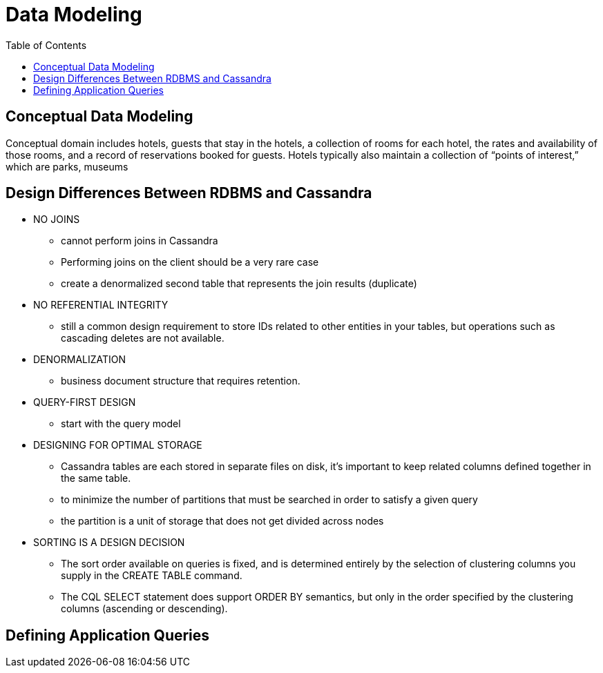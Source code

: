 ifndef::imagesdir[:imagesdir: ./images]
:toc:
= Data Modeling

== Conceptual Data Modeling

Conceptual domain includes hotels, guests that stay in the hotels, a collection of rooms for each hotel, the rates and availability of those rooms, and a record of reservations booked for guests. Hotels typically also maintain a collection of “points of interest,” which are parks, museums

== Design Differences Between RDBMS and Cassandra

* NO JOINS

    ** cannot perform joins in Cassandra
    ** Performing joins on the client should be a very rare case
    ** create a denormalized second table that represents the join results (duplicate)

* NO REFERENTIAL INTEGRITY

    ** still a common design requirement to store IDs related to other entities in your tables, but operations such as cascading deletes are not available.

* DENORMALIZATION

    ** business document structure that requires retention.

* QUERY-FIRST DESIGN
    ** start with the query model

* DESIGNING FOR OPTIMAL STORAGE
    ** Cassandra tables are each stored in separate files on disk, it’s important to keep related columns defined together in the same table.
    ** to minimize the number of partitions that must be searched in order to satisfy a given query
    ** the partition is a unit of storage that does not get divided across nodes

* SORTING IS A DESIGN DECISION
    ** The sort order available on queries is fixed, and is determined entirely by the selection of clustering columns you supply in the CREATE TABLE command.
    ** The CQL SELECT statement does support ORDER BY semantics, but only in the order specified by the clustering columns (ascending or descending).

== Defining Application Queries




